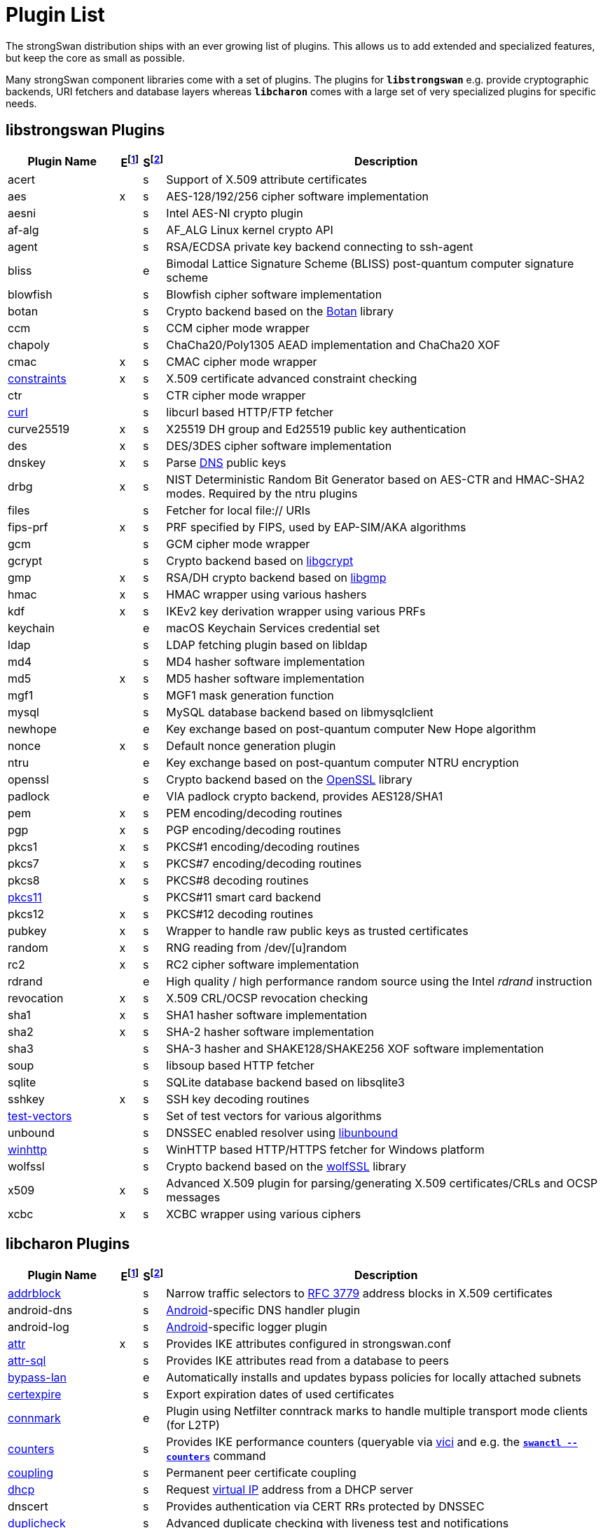 = Plugin List

The strongSwan distribution ships with an ever growing list of plugins. This
allows us to add extended and specialized features, but keep the core as small
as possible.

Many strongSwan component libraries come with a set of plugins. The plugins for
`*libstrongswan*` e.g. provide cryptographic backends, URI fetchers and database
layers whereas `*libcharon*` comes with a large set of very specialized plugins
for specific needs.

:BOTAN:     https://botan.randombit.net/
:GCRYPT:    https://gnupg.org/software/libgcrypt/
:GMP:       https://gmplib.org/
:OPENSSL:   https://openssl.org/
:UNBOUND:   https://www.nlnetlabs.nl/documentation/unbound/libunbound/
:WIRESHARK: https://www.wireshark.org/
:WOLFSSL:   https://github.com/wolfSSL/wolfssl
:IETF:      https://datatracker.ietf.org/doc/html
:RFC3779:   {IETF}/rfc3779
:RFC4034:   {IETF}/rfc4034
:RFC7651:   {IETF}/rfc7651

:E: footnote:E[E = Enabled by default (plugins can be enabled/disabled using their respective xref:install/autoconf.adoc[./configure] options)]
:E_ref: footnote:E[]
:S: footnote:S[S = Plugin status: s = stable, e = experimental, d = under development/incomplete]
:S_ref: footnote:S[]

== libstrongswan Plugins

[cols="5,1,1,20"]
|===
|Plugin Name                              |E{E}|S{S}|Description

|acert                                    | |s
|Support of X.509 attribute certificates

|aes                                      |x|s
|AES-128/192/256 cipher software implementation

|aesni                                    | |s
|Intel AES-NI crypto plugin

|af-alg                                   | |s
|AF_ALG Linux kernel crypto API

|agent                                    | |s
|RSA/ECDSA private key backend connecting to ssh-agent

|bliss                                    | |e
|Bimodal Lattice Signature Scheme (BLISS) post-quantum computer signature scheme

|blowfish                                 | |s
|Blowfish cipher software implementation

|botan                                    | |s
|Crypto backend based on the {BOTAN}[Botan] library

|ccm                                      | |s
|CCM cipher mode wrapper

|chapoly                                  | |s
|ChaCha20/Poly1305 AEAD implementation and ChaCha20 XOF

|cmac                                     |x|s
|CMAC cipher mode wrapper

|xref:./constraints.adoc[constraints]     |x|s
|X.509 certificate advanced constraint checking

|ctr                                      | |s
|CTR cipher mode wrapper

|xref:./curl.adoc[curl]                   | |s
|libcurl based HTTP/FTP fetcher

|curve25519                               |x|s
|X25519 DH group and Ed25519 public key authentication

|des                                      |x|s
|DES/3DES cipher software implementation

|dnskey                                   |x|s
|Parse {RFC4034}[DNS] public keys

|drbg                                     |x|s
|NIST Deterministic Random Bit Generator based on AES-CTR and HMAC-SHA2 modes.
 Required by the ntru plugins

|files                                    | |s
|Fetcher for local file:// URIs

|fips-prf                                 |x|s
|PRF specified by FIPS, used by EAP-SIM/AKA algorithms

|gcm                                      | |s
|GCM cipher mode wrapper

|gcrypt                                   | |s
|Crypto backend based on {GCRYPT}[libgcrypt]

|gmp                                      |x|s
|RSA/DH crypto backend based on {GMP}[libgmp]

|hmac                                     |x|s
|HMAC wrapper using various hashers

|kdf                                      |x|s
|IKEv2 key derivation wrapper using various PRFs

|keychain                                 | |e
|macOS Keychain Services credential set

|ldap                                     | |s
|LDAP fetching plugin based on libldap

|md4                                      | |s
|MD4 hasher software implementation

|md5                                      |x|s
|MD5 hasher software implementation

|mgf1                                     | |s
|MGF1 mask generation function

|mysql                                    | |s
|MySQL database backend based on libmysqlclient

|newhope                                  | |e
|Key exchange based on post-quantum computer New Hope algorithm

|nonce                                    |x|s
|Default nonce generation plugin

|ntru                                     | |e
|Key exchange based on post-quantum computer NTRU encryption

|openssl                                  | |s
|Crypto backend based on the {OPENSSL}[OpenSSL] library

|padlock                                  | |e
|VIA padlock crypto backend, provides AES128/SHA1

|pem                                      |x|s
|PEM encoding/decoding routines

|pgp                                      |x|s
|PGP encoding/decoding routines

|pkcs1                                    |x|s
|PKCS#1 encoding/decoding routines

|pkcs7                                    |x|s
|PKCS#7 encoding/decoding routines

|pkcs8                                    |x|s
|PKCS#8 decoding routines

|xref:./pkcs11.adoc[pkcs11]               | |s
|PKCS#11 smart card backend

|pkcs12                                   |x|s
|PKCS#12 decoding routines

|pubkey                                   |x|s
|Wrapper to handle raw public keys as trusted certificates

|random                                   |x|s
|RNG reading from /dev/[u]random

|rc2                                      |x|s
|RC2 cipher software implementation

|rdrand                                   | |e
|High quality / high performance random source using the Intel _rdrand_ instruction

|revocation                               |x|s
|X.509 CRL/OCSP revocation checking

|sha1                                     |x|s
|SHA1 hasher software implementation

|sha2                                     |x|s
|SHA-2 hasher software implementation

|sha3                                     | |s
|SHA-3 hasher and SHAKE128/SHAKE256 XOF software implementation

|soup                                     | |s
|libsoup based HTTP fetcher

|sqlite                                   | |s
|SQLite database backend based on libsqlite3

|sshkey                                   |x|s
|SSH key decoding routines

|xref:./test-vectors.adoc[test-vectors]   | |s
|Set of test vectors for various algorithms

|unbound                                  | |s
|DNSSEC enabled resolver using {UNBOUND}[libunbound]

|xref:./winhttp.adoc[winhttp]             | |s|
WinHTTP based HTTP/HTTPS fetcher for Windows platform

|wolfssl                                  | |s
|Crypto backend based on the {WOLFSSL}[wolfSSL] library

|x509                                     |x|s
|Advanced X.509 plugin for parsing/generating X.509 certificates/CRLs and OCSP messages

|xcbc                                     |x|s
|XCBC wrapper using various ciphers
|===

== libcharon Plugins

[cols="5,1,1,20"]
|===
|Plugin Name                              |E{E_ref}|S{S_ref}|Description

|xref:./addrblock.adoc[addrblock]         | |s
|Narrow traffic selectors to {RFC3779}[RFC 3779] address blocks in X.509 certificates

|android-dns                              | |s
|xref:os/android.adoc[Android]-specific DNS handler plugin

|android-log                              | |s
|xref:os/android.adoc[Android]-specific logger plugin

|xref:./attr.adoc[attr]                   |x|s
|Provides IKE attributes configured in strongswan.conf

|xref:./attr-sql.adoc[attr-sql]           | |s
|Provides IKE attributes read from a database to peers

|xref:./bypass-lan.adoc[bypass-lan]       | |e
|Automatically installs and updates bypass policies for locally attached subnets

|xref:./certexpire.adoc[certexpire]       | |s
|Export expiration dates of used certificates

|xref:./connmark.adoc[connmark]           | |e
|Plugin using Netfilter conntrack marks to handle multiple transport mode
 clients (for L2TP)

|xref:./counters.adoc[counters]           | |s
|Provides IKE performance counters (queryable via xref:./vici.adoc[vici] and
 e.g. the xref:swanctl/swanctlCounters.adoc[`*swanctl --counters*`] command

|xref:./coupling.adoc[coupling]           | |s
|Permanent peer certificate coupling

|xref:./dhcp.adoc[dhcp]                   | |s
|Request xref:features/vip.adoc[virtual IP] address from a DHCP server

|dnscert                                  | |s
|Provides authentication via CERT RRs protected by DNSSEC

|xref:./duplicheck.adoc[duplicheck]       | |s
|Advanced duplicate checking with liveness test and notifications

|eap-aka                                  | |s
|Generic EAP-AKA protocol handler using different backends

|eap-aka-3gpp                             | |s
|EAP-AKA backend implementing 3GPP MILENAGE algorithms in software

|eap-aka-3gpp2                            | |s
|EAP-AKA backend implementing 3GPP2 algorithms in software

|xref:./eap-dynamic.adoc[eap-dynamic]     | |s
|EAP proxy plugin that dynamically selects an EAP method requested/supported by the client

|xref:./eap-gtc.adoc[eap-gtc]             | |s
|EAP-GTC protocol handler authenticating with XAuth backends

|eap-identity                             | |s
|EAP-Identity identity exchange algorithm, to use with other EAP protocols

|eap-md5                                  | |s
|EAP-MD5 protocol handler using passwords

|eap-mschapv2                             | |s
|EAP-MSCHAPv2 protocol handler using passwords/NT hashes

|eap-peap                                 | |s
|EAP-PEAP protocol handler, wraps other EAP methods securely

|xref:./eap-radius.adoc[eap-radius]       | |s
|EAP server proxy plugin forwarding EAP conversations to a RADIUS server

|eap-sim                                  | |s
|Generic EAP-SIM protocol handler using different backends

|eap-sim-file                             | |s
|EAP-SIM backend reading triplets from a file

|eap-sim-pcsc                             | |s
|EAP-SIM backend based on a PC/SC smartcard reader

|eap-simaka-pseudonym                     | |s
|EAP-SIM/AKA in-memory pseudonym identity database

|eap-simaka-reauth                        | |s
|EAP-SIM/AKA in-memory reauthentication identity database

|xref:./eap-simaka-sql.adoc[eap-simaka-sql]   | |s
|EAP-SIM/AKA backend reading triplets/quintuplets from a SQL database

|xref:./eap-tls.adoc[eap-tls]             | |s
|EAP-TLS protocol handler, to authenticate with certificates in EAP

|eap-tnc                                  | |s
|EAP-TNC protocol handler, Trusted Network Connect in a TLS tunnel

|eap-ttls                                 | |s
|EAP-TTLS protocol handler, wraps other EAP methods securely

|xref:./error-notify.adoc[error-notify]   | |s
|Notification about errors via UNIX socket

|xref:./ext-auth.adoc[ext-auth]           | |s
|Invokes an external script for custom authorization rules

|xref:./farp.adoc[farp]                   | |s
|Fakes ARP responses for requests to a xref:features/vip.adoc[virtual IP]
 assigned to a peer

|xref:./forecast.adoc[forecast]           | |e
|Multicast and broadcast forwarding plugin

|xref:./ha.adoc[ha]                       | |s
|xref:features/highAvailability.adoc[High Availability] clustering

|ipseckey                                 | |s
|Provides authentication via IPSECKEY RRs protected by DNSSEC

|xref:./kernel-libipsec.adoc[kernel-libipsec] | |e
|IPsec "kernel" interface in user-space using libipsec

|kernel-netlink                           |x|s
|IPsec/Networking kernel interface using Linux Netlink

|xref:./kernel-iph.adoc[kernel-iph]       | |e
|Networking backend for the Windows platform, based on IPHelper APIs

|kernel-pfkey                             | |e
|IPsec kernel interface using PF_KEY

|kernel-pfroute                           | |e
|Networking kernel interface using PF_ROUTE

|xref:./kernel-wfp.adoc[kernel-wfp]       | |e
|IPsec backend for the Windows platform, using the Windows Filtering Platform

|led                                      | |s
|Let Linux LED subsystem LEDs blink on IKE activity

|xref:./load-tester.adoc[load-tester]     | |s
|Perform IKE load tests against self or a gateway

|xref:./lookip.adoc[lookip]               | |s
|Virtual IP lookup facility using a UNIX socket

|medcli                                   | |d
|Web interface based mediation client interface

|medsrv                                   | |d
|Web interface based mediation server interface

|osx-attr                                 | |e
|macOS SystemConfiguration attribute handler

|p-cscf                                   | |s
|Plugin that requests P-CSCF server addresses from an ePDG ({RFC7651}[RFC 7651])

|xref:./radattr.adoc[radattr]             | |s
|Plugin to inject and process custom RADIUS attributes as IKEv2 client

|xref:./resolve.adoc[resolve]             |x|s
|Writes name servers received via IKE to a resolv.conf file or installs them via resolvconf(8)

|save-keys                                | |s
|Development/Debugging plugin that saves IKE and/or ESP keys to files compatible with {WIRESHARK}[Wireshark]

|xref:./selinux.adoc[selinux]             | |s
|SELinux support plugin for labeled IPsec

|smp                                      | |d
|XML based strongSwan Management Protocol

|socket-default                           |x|s
|Default socket implementation for IKE messages

|socket-dynamic                           | |e
|Dynamic binding socket implementation, capable of sending IKE messages on any port

|xref:./socket-win.adoc[socket-win]      | |s
|Socket implementation for IKE messages on Windows, based on Winsock2 APIs

|xref:./sql.adoc[sql]                     | |s
|SQL configuration backend reading configurations/credentials from a database

|stroke                                   |x|s
|Deprecated stroke configuration/control backend, to use with ipsec script and starter

|xref:./tnc-ifmap.adoc[tnc-ifmap]         | |s
|xref:tnc/tnc.adoc[TNC] IF-MAP 2.0 client

|tnc-pdp                                  | |s
|xref:tnc/tnc.adoc[TNC] Policy Decision Point with RADIUS server interface

|xref:./systime-fix.adoc[systime-fix]     | |s
|Handle invalid system time when checking certificates

|uci                                      | |d
|OpenWRT UCI configuration backend

|xref:./unity.adoc[unity]                 | |s
|Cisco Unity extensions for IKEv1

|xref:./updown.adoc[updown]               |x|s
|Shell script invocation during tunnel up/down events

|xref:./vici.adoc[vici]                   |x|s
|Versatile IKE Control Interface

|xref:./whitelist.adoc[whitelist]         | |s
|Check authenticated identities against a whitelist

|xref:./xauth-eap.adoc[xauth-eap]         | |s
|XAuth backend that uses EAP methods to verify passwords

|xauth-generic                            |x|s
|Generic XAuth backend that provides passwords from credential sets

|xref:./xauth-noauth.adoc[xauth-noauth]   | |s
|XAuth backend that does not do any authentication

|xref:./xauth-pam.adoc[xauth-pam]         | |s
|XAuth backend that uses PAM modules to verify passwords
|===

== libtpmtss Plugins

[cols="5,1,1,20"]
|===
|Plugin Name                              |E{E_ref}|S{S_ref}|Description

|xref:./tpm.adoc[tpm]                     | |s
|Access persistent RSA and ECDSA private keys bound to a xref:tpm/tpm2.adoc[TPM 2.0].
 Optionally use the xref:tpm/tpm2.adoc[TPM 2.0] as a true random number source.
|===

== libtnccs Plugins

[cols="5,1,1,20"]
|===
|Plugin Name                              |E{E_ref}|S{S_ref}|Description

|tnccs-11                                 | |s
|xref:tnc/tnc.adoc[TNC] Client-Server (TNCCS) protocol version 1.1

|tnccs-20                                 | |s
|xref:tnc/tnc.adoc[TNC] Client-Server (TNCCS) protocol version 2.0

|tnccs-dynamic                            | |s
|xref:tnc/tnc.adoc[TNC] Client-Server (TNCCS) dynamic protocol discovery

|tnc-tnccs                                | |s
|Manages the xref:tnc/tnc.adoc[TNC] Client-Server (TNCCS) connection layer

|tnc-imc                                  | |s
|Manages xref:tnc/tnc.adoc[TNC] Integrity Measurement Collectors (IMCs)

|tnc-imv                                  | |s
|Manages xref:tnc/tnc.adoc[TNC] Integrity Measurement Validators (IMVs)
|===

== Default Plugins

The following 36 plugins are built and loaded by default:

[cols="5,1,1,20"]
|===
|Plugin Name                              |E{E_ref}|S{S_ref}|Description

|aes                                      |x|s
|AES-128/192/256 cipher software implementation

|cmac                                     |x|s
|CMAC cipher mode wrapper

|xref:./constraints.adoc[constraints]     |x|s
|X.509 certificate advanced constraint checking

|curve25519                               |x|s
|X25519 DH group and Ed25519 public key authentication

|des                                      |x|s
|DES/3DES cipher software implementation

|dnskey                                   |x|s
|Parse {RFC4034}[RFC 4034] public keys

|drbg                                     |x|s
|NIST Deterministic Random Bit Generator based on AES-CTR and HMAC-SHA2 modes.
 Required by the `*gmp*` and `*ntru*` plugins

|fips-prf                                 |x|s
|PRF specified by FIPS, used by EAP-SIM/AKA algorithms

|gmp                                      |x|s
|RSA/DH crypto backend based on {GMP}[libgmp]

|hmac                                     |x|s
|HMAC wrapper using various hashers

|kdf                                      |x|s
|IKEv2 key derivation wrapper using various PRFs

|md5                                      |x|s
|MD5 hasher software implementation

|nonce                                    |x|s
|Default nonce generation plugin

|pem                                      |x|s
|PEM encoding/decoding routines

|pgp                                      |x|s
|PGP encoding/decoding routines

|pkcs1                                    |x|s
|PKCS#1 encoding/decoding routines

|pkcs7                                    |x|s
|PKCS#7 encoding/decoding routines

|pkcs8                                    |x|s
|PKCS#8 decoding routines

|pkcs12                                   |x|s
|PKCS#12 decoding routines

|pubkey                                   |x|s
|Wrapper to handle raw public keys as trusted certificates

|random                                   |x|s
|RNG reading from /dev/[u]random

|rc2                                      |x|s
|RC2 cipher software implementation

|revocation                               |x|s
|X.509 CRL/OCSP revocation checking

|sha1                                     |x|s
|SHA1 hasher software implementation

|sha2                                     |x|s
|SHA-2 hasher software implementation

|sshkey                                   |x|s
|SSH key decoding routines

|x509                                     |x|s
|Advanced X.509 plugin for parsing/generating X.509 certificates/CRLs and OCSP messages

|xcbc                                     |x|s
|XCBC wrapper using various ciphers

|*libstrongswan*                          |28|
|

|xref:./attr.adoc[attr]                   |x|s
|Provides IKE attributes configured in strongswan.conf

|kernel-netlink                           |x|s
|IPsec/Networking kernel interface using Linux Netlink

|xref:./resolve.adoc[resolve]             |x|s
|Writes name servers received via IKE to a resolv.conf file or installs them via resolvconf(8)

|socket-default                           |x|s
|Default socket implementation for IKE messages

|stroke                                   |x|s
|Deprecated stroke configuration/control backend, to use with ipsec script and starter

|xref:./updown.adoc[updown]               |x|s
|Shell script invocation during tunnel up/down events

|xref:./vici.adoc[vici]                   |x|s
|Versatile IKE Control Interface

|xauth-generic                            |x|s
|Generic XAuth backend that provides passwords from credential sets

|*libcharon*                              |8|
|
|===
